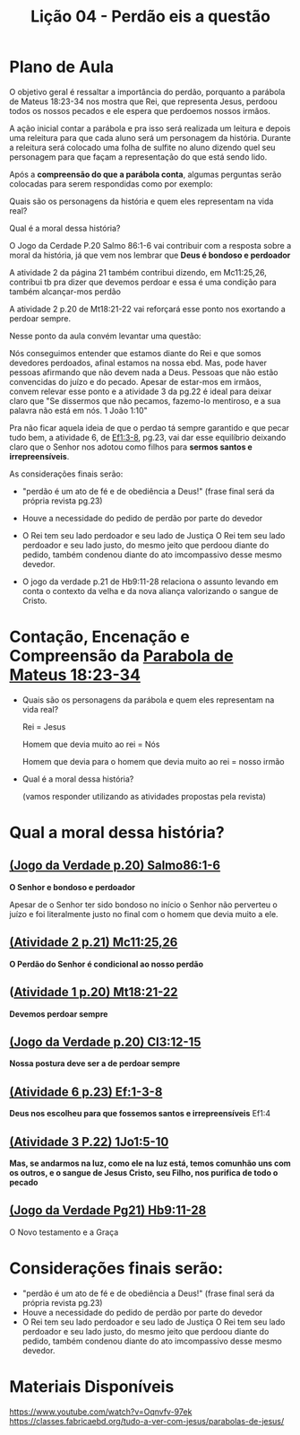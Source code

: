 #+Title: Lição 04 - Perdão eis a questão

* Plano de Aula
O objetivo geral é ressaltar a importância do perdão, porquanto a parábola de Mateus 18:23-34 nos mostra que Rei, que representa Jesus, perdoou todos os nossos pecados e ele espera que perdoemos nossos irmãos.

A ação inicial contar a parábola e pra isso será realizada um leitura e depois uma releitura para que cada aluno será um personagem da história. Durante a releitura será colocado uma folha de sulfite no aluno dizendo quel seu personagem para que façam a representação do que está sendo lido.

Após a  *compreensão do que a parábola conta*, algumas perguntas serão colocadas para serem respondidas como por exemplo:

Quais são os personagens da história e quem eles representam na vida real?

Qual é a moral dessa história?

O Jogo da Cerdade P.20 Salmo 86:1-6 vai contribuir com a resposta sobre a moral da história, já que vem nos lembrar que *Deus é bondoso e perdoador*

A atividade 2 da página 21 também contribui dizendo, em Mc11:25,26, contribui tb pra dizer que devemos perdoar e essa é uma condição para também alcançar-mos perdão

A atividade 2 p.20 de Mt18:21-22 vai reforçará esse ponto nos exortando a perdoar sempre.

Nesse ponto da aula convém levantar uma questão:

Nós conseguimos entender que estamos diante do Rei e que somos devedores perdoados, afinal estamos na nossa ebd. Mas, pode haver pessoas afirmando que não devem nada a Deus. Pessoas que não estão convencidas do juízo e do pecado. Apesar de estar-mos em irmãos, convem relevar esse ponto e a atividade 3 da pg.22 é ideal para deixar claro que "Se dissermos que não pecamos, fazemo-lo mentiroso, e a sua palavra não está em nós. 1 João 1:10"

Pra não ficar aquela ideia de que o perdao tá sempre garantido e que pecar tudo bem, a atividade 6, de [[https://www.bibliaonline.com.br/acf/ef/1/3-8][Ef1:3-8]], pg.23, vai dar esse equilíbrio deixando claro que o Senhor nos adotou como filhos para *sermos santos e irrepreensíveis*.

As considerações finais serão:

+ "perdão é um ato de fé e de obediência a Deus!" (frase final será da própria revista pg.23)

+ Houve a necessidade do pedido de perdão por parte do devedor

+ O Rei tem seu lado perdoador e seu lado de Justiça
  O Rei tem seu lado perdoador e seu lado justo, do mesmo jeito que perdoou diante do pedido, também condenou diante do ato imcompassivo desse mesmo devedor.
  
+ O jogo da verdade p.21 de Hb9:11-28 relaciona o assunto levando em conta o contexto da velha e da nova aliança valorizando o sangue de Cristo.

* Contação, Encenação e Compreensão da [[https://www-biblestudytools-com.translate.goog/matthew/passage/?q=matthew+18:23-34&_x_tr_sl=auto&_x_tr_tl=pt&_x_tr_hl=pt-BR&_x_tr_pto=wapp][Parabola de Mateus 18:23-34]]
+ Quais são os personagens da parábola e quem eles representam na vida real?

  Rei = Jesus

  Homem que devia muito ao rei = Nós

  Homem que devia para o homem que devia muito ao rei = nosso irmão
  
+ Qual é a moral dessa história?

  (vamos responder utilizando as atividades propostas pela revista)

* Qual a moral dessa história?
** [[https://www-biblegateway-com.translate.goog/passage/?search=Psalm+86:1-6&version=NIV&_x_tr_sl=auto&_x_tr_tl=pt&_x_tr_hl=pt-BR&_x_tr_pto=wapp][(Jogo da Verdade p.20) Salmo86:1-6]]
*O Senhor e bondoso e perdoador*

Apesar de o Senhor ter sido bondoso no início o Senhor não perverteu o juízo e foi literalmente justo no final com o homem que devia muito a ele.


** [[https://www.bibliaonline.com.br/acf/mc/11/25,26][(Atividade 2 p.21) Mc11:25,26]] 
*O Perdão do Senhor é condicional ao nosso perdão*


** ([[https://www.bibliaonline.com.br/acf/mt/18/21,22][Atividade 1 p.20) Mt18:21-22]]
*Devemos perdoar sempre*


** [[https://www.bibliaonline.com.br/acf/cl/3/12-15][(Jogo da Verdade p.20) Cl3:12-15]] 
*Nossa postura deve ser a de perdoar sempre*


** [[https://www.bibliaonline.com.br/acf/ef/1/3-8][(Atividade 6 p.23) Ef:1-3-8]]
*Deus nos escolheu para que fossemos santos e irrepreensíveis* Ef1:4


** [[https://www.bibliaonline.com.br/acf/jo/1/5-10][(Atividade 3 P.22) 1Jo1:5-10]]
*Mas, se andarmos na luz, como ele na luz está, temos comunhão uns com os outros, e o sangue de Jesus Cristo, seu Filho, nos purifica de todo o pecado*


** [[https://www.bibliaonline.com.br/acf/hb/9/11-28][(Jogo da Verdade Pg21) Hb9:11-28]]
O Novo testamento e a Graça

* Considerações finais serão:
+ "perdão é um ato de fé e de obediência a Deus!" (frase final será da própria revista pg.23)
+ Houve a necessidade do pedido de perdão por parte do devedor
+ O Rei tem seu lado perdoador e seu lado de Justiça
  O Rei tem seu lado perdoador e seu lado justo, do mesmo jeito que perdoou diante do pedido, também condenou diante do ato imcompassivo desse mesmo devedor.


* Materiais Disponíveis
https://www.youtube.com/watch?v=Oqnvfv-97ek
https://classes.fabricaebd.org/tudo-a-ver-com-jesus/parabolas-de-jesus/

